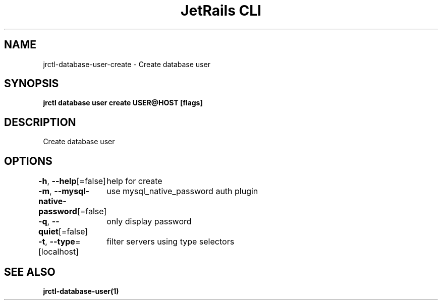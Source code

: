 .nh
.TH "JetRails CLI" "1" "Jun 2022" "Copyright 2022 ADF, Inc. All Rights Reserved " ""

.SH NAME
.PP
jrctl\-database\-user\-create \- Create database user


.SH SYNOPSIS
.PP
\fBjrctl database user create USER@HOST [flags]\fP


.SH DESCRIPTION
.PP
Create database user


.SH OPTIONS
.PP
\fB\-h\fP, \fB\-\-help\fP[=false]
	help for create

.PP
\fB\-m\fP, \fB\-\-mysql\-native\-password\fP[=false]
	use mysql\_native\_password auth plugin

.PP
\fB\-q\fP, \fB\-\-quiet\fP[=false]
	only display password

.PP
\fB\-t\fP, \fB\-\-type\fP=[localhost]
	filter servers using type selectors


.SH SEE ALSO
.PP
\fBjrctl\-database\-user(1)\fP

